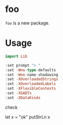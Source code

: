 
* foo

[[https://hackage.haskell.org/package/foo][https://img.shields.io/hackage/v/foo.svg]]
[[https://github.com/tonyday567/foo/actions?query=workflow%3Ahaskell-ci][https://github.com/tonyday567/foo/workflows/haskell-ci/badge.svg]]

~foo~ is a new package.

* Usage

#+begin_src haskell
import Lib
#+end_src

#+begin_src haskell :results value
:set prompt "> "
:set -Wno-type-defaults
:set -Wno-name-shadowing
:set -XOverloadedStrings
:set -XOverloadedLabels
:set -XFlexibleContexts
:set -XGADTs
:set -XDataKinds
#+end_src

check

#+begin_src haskell :results value :export both
let x = "ok"
putStrLn x
#+begin_src

